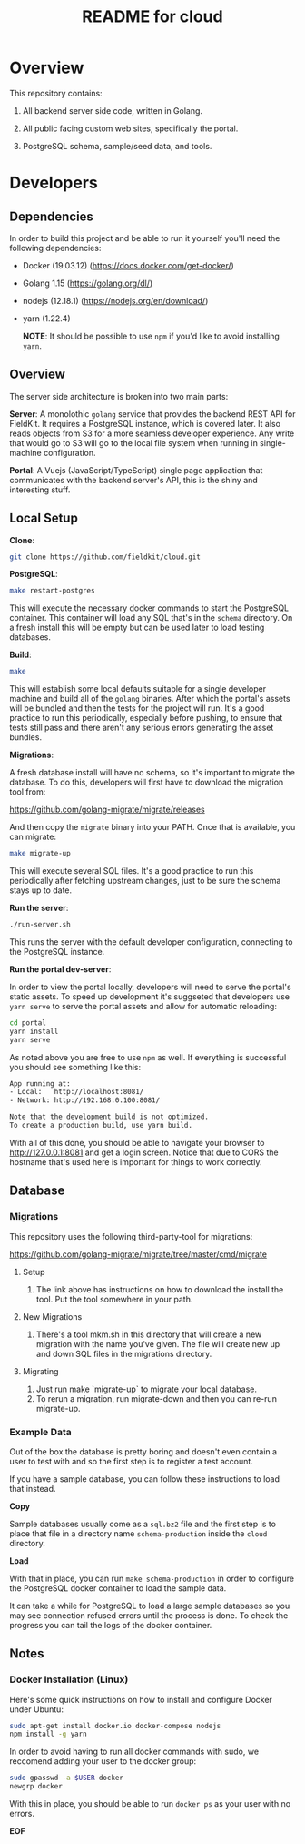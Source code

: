 #+TITLE:  README for cloud
#+EMAIL:  jacob@conservify.org

* Overview
  This repository contains:

  1) All backend server side code, written in Golang.

  2) All public facing custom web sites, specifically the portal.

  3) PostgreSQL schema, sample/seed data, and tools.

* Developers
** Dependencies

   In order to build this project and be able to run it yourself you'll need the following dependencies:

   - Docker (19.03.12) (https://docs.docker.com/get-docker/)
   - Golang 1.15 (https://golang.org/dl/)
   - nodejs (12.18.1) (https://nodejs.org/en/download/)
   - yarn (1.22.4)

	 *NOTE*: It should be possible to use ~npm~ if you'd like to avoid installing ~yarn~.

** Overview

   The server side architecture is broken into two main parts:

   *Server*: A monolothic ~golang~ service that provides the backend
   REST API for FieldKit. It requires a PostgreSQL instance, which is
   covered later. It also reads objects from S3 for a more seamless
   developer experience. Any write that would go to S3 will go to the
   local file system when running in single-machine configuration.

   *Portal*: A Vuejs (JavaScript/TypeScript) single page application
   that communicates with the backend server's API, this is the shiny
   and interesting stuff.

** Local Setup

   *Clone*:

   #+BEGIN_SRC sh
   git clone https://github.com/fieldkit/cloud.git
   #+END_SRC

   *PostgreSQL*:

   #+BEGIN_SRC sh
   make restart-postgres
   #+END_SRC

   This will execute the necessary docker commands to start the
   PostgreSQL container. This container will load any SQL that's in
   the ~schema~ directory. On a fresh install this will be empty but
   can be used later to load testing databases.

   *Build*:

   #+BEGIN_SRC sh
   make
   #+END_SRC

   This will establish some local defaults suitable for a single
   developer machine and build all of the ~golang~ binaries. After
   which the portal's assets will be bundled and then the tests for
   the project will run. It's a good practice to run this
   periodically, especially before pushing, to ensure that tests still
   pass and there aren't any serious errors generating the asset
   bundles.

   *Migrations*:

   A fresh database install will have no schema, so it's important to
   migrate the database. To do this, developers will first have to
   download the migration tool from:

   https://github.com/golang-migrate/migrate/releases

   And then copy the ~migrate~ binary into your PATH. Once that is
   available, you can migrate:

   #+BEGIN_SRC sh
   make migrate-up
   #+END_SRC

   This will execute several SQL files. It's a good practice to run
   this periodically after fetching upstream changes, just to be sure
   the schema stays up to date.

   *Run the server*:

   #+BEGIN_SRC sh
   ./run-server.sh
   #+END_SRC

   This runs the server with the default developer configuration,
   connecting to the PostgreSQL instance.

   *Run the portal dev-server*:

   In order to view the portal locally, developers will need to serve
   the portal's static assets. To speed up development it's suggseted
   that developers use ~yarn serve~ to serve the portal assets and
   allow for automatic reloading:

   #+BEGIN_SRC sh
   cd portal
   yarn install
   yarn serve
   #+END_SRC

   As noted above you are free to use ~npm~ as well. If everything is
   successful you should see something like this:

   #+BEGIN_SRC sh
   App running at:
   - Local:   http://localhost:8081/
   - Network: http://192.168.0.100:8081/

   Note that the development build is not optimized.
   To create a production build, use yarn build.
   #+END_SRC

   With all of this done, you should be able to navigate your browser
   to http://127.0.0.1:8081 and get a login screen. Notice that due to
   CORS the hostname that's used here is important for things to work
   correctly.

** Database
*** Migrations

	This repository uses the following third-party-tool for migrations:

	https://github.com/golang-migrate/migrate/tree/master/cmd/migrate

**** Setup
     1) The link above has instructions on how to download the install the tool. Put the tool somewhere in your path.

**** New Migrations
     1) There's a tool mkm.sh in this directory that will create a new migration
		with the name you've given. The file will create new up and down SQL
		files in the migrations directory.

**** Migrating
     1) Just run make `migrate-up` to migrate your local database.
     2) To rerun a migration, run migrate-down and then you can re-run migrate-up.
*** Example Data

	Out of the box the database is pretty boring and doesn't even
	contain a user to test with and so the first step is to register a
	test account.

	If you have a sample database, you can follow these instructions
	to load that instead.

	*Copy*

	Sample databases usually come as a ~sql.bz2~ file and the first
	step is to place that file in a directory name ~schema-production~
	inside the ~cloud~ directory.

	*Load*

	With that in place, you can run ~make schema-production~ in order
	to configure the PostgreSQL docker container to load the sample
	data.

	It can take a while for PostgreSQL to load a large sample
	databases so you may see connection refused errors until the
	process is done. To check the progress you can tail the logs of
	the docker container.

** Notes
*** Docker Installation (Linux)

	Here's some quick instructions on how to install and configure Docker under Ubuntu:

	#+BEGIN_SRC sh
    sudo apt-get install docker.io docker-compose nodejs
    npm install -g yarn
	#+END_SRC

	In order to avoid having to run all docker commands with sudo, we
	reccomend adding your user to the docker group:

	#+BEGIN_SRC sh
    sudo gpasswd -a $USER docker
    newgrp docker
	#+END_SRC

	With this in place, you should be able to run ~docker ps~ as your
	user with no errors.


*EOF*
